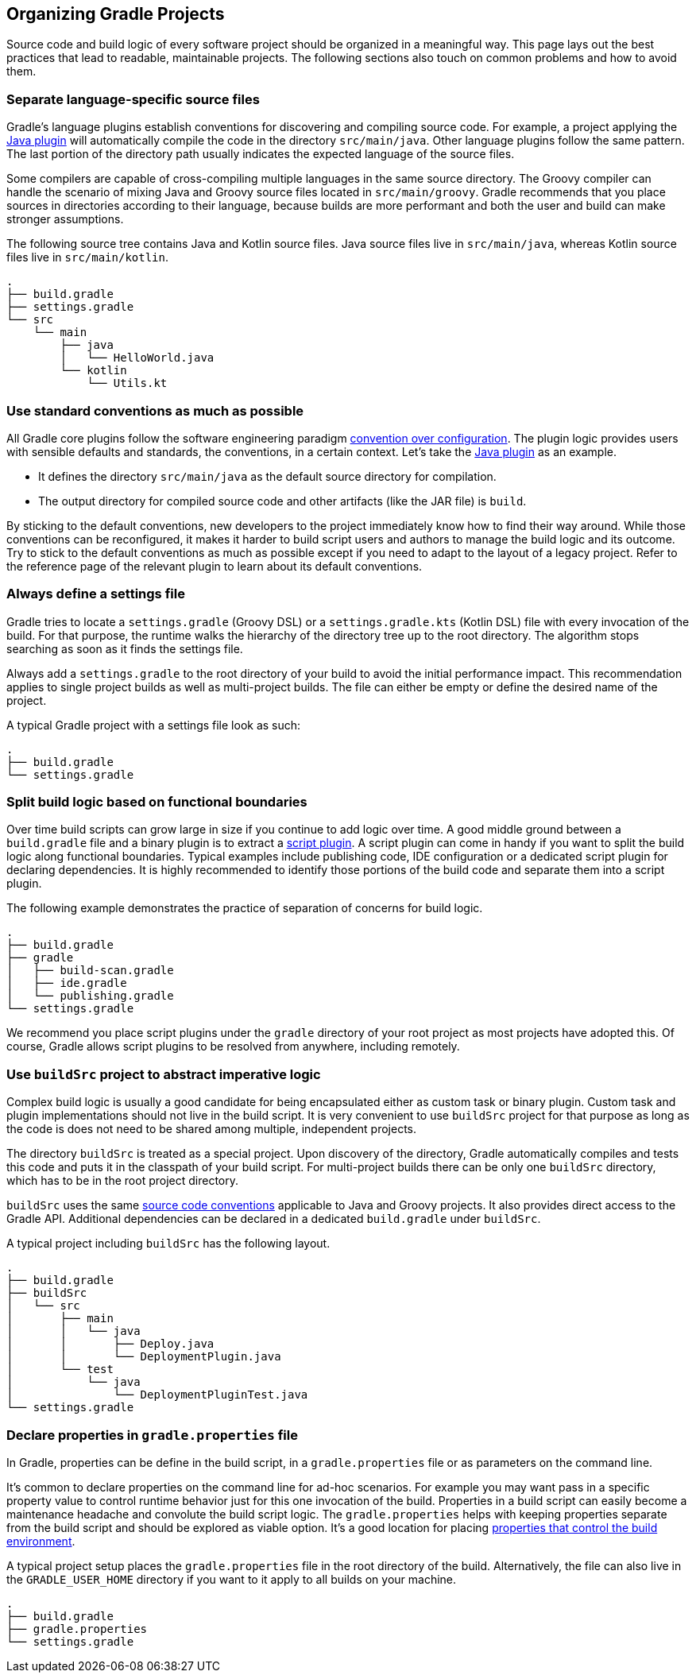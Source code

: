 // Copyright 2017 the original author or authors.
//
// Licensed under the Apache License, Version 2.0 (the "License");
// you may not use this file except in compliance with the License.
// You may obtain a copy of the License at
//
//      http://www.apache.org/licenses/LICENSE-2.0
//
// Unless required by applicable law or agreed to in writing, software
// distributed under the License is distributed on an "AS IS" BASIS,
// WITHOUT WARRANTIES OR CONDITIONS OF ANY KIND, either express or implied.
// See the License for the specific language governing permissions and
// limitations under the License.

[[organizing_gradle_projects]]
== Organizing Gradle Projects

Source code and build logic of every software project should be organized in a meaningful way. This page lays out the best practices that lead to readable, maintainable projects. The following sections also touch on common problems and how to avoid them.

[[sec:separate_language_source_files]]
=== Separate language-specific source files

Gradle's language plugins establish conventions for discovering and compiling source code. For example, a project applying the <<java_plugin,Java plugin>> will automatically compile the code in the directory `src/main/java`. Other language plugins follow the same pattern. The last portion of the directory path usually indicates the expected language of the source files.

Some compilers are capable of cross-compiling multiple languages in the same source directory. The Groovy compiler can handle the scenario of mixing Java and Groovy source files located in `src/main/groovy`. Gradle recommends that you place sources in directories according to their language, because builds are more performant and both the user and build can make stronger assumptions.

The following source tree contains Java and Kotlin source files. Java source files live in `src/main/java`, whereas Kotlin source files live in `src/main/kotlin`.

----
.
├── build.gradle
├── settings.gradle
└── src
    └── main
        ├── java
        │   └── HelloWorld.java
        └── kotlin
            └── Utils.kt
----

[[sec:use_standard_conventions]]
=== Use standard conventions as much as possible

All Gradle core plugins follow the software engineering paradigm link:https://en.wikipedia.org/wiki/Convention_over_configuration[convention over configuration]. The plugin logic provides users with sensible defaults and standards, the conventions, in a certain context. Let’s take the <<java_plugin,Java plugin>> as an example.

* It defines the directory `src/main/java` as the default source directory for compilation.
* The output directory for compiled source code and other artifacts (like the JAR file) is `build`.

By sticking to the default conventions, new developers to the project immediately know how to find their way around. While those conventions can be reconfigured, it makes it harder to build script users and authors to manage the build logic and its outcome. Try to stick to the default conventions as much as possible except if you need to adapt to the layout of a legacy project. Refer to the reference page of the relevant plugin to learn about its default conventions.

=== Always define a settings file

Gradle tries to locate a `settings.gradle` (Groovy DSL) or a `settings.gradle.kts` (Kotlin DSL) file with every invocation of the build. For that purpose, the runtime walks the hierarchy of the directory tree up to the root directory. The algorithm stops searching as soon as it finds the settings file.

Always add a `settings.gradle` to the root directory of your build to avoid the initial performance impact. This recommendation applies to single project builds as well as multi-project builds. The file can either be empty or define the desired name of the project.

A typical Gradle project with a settings file look as such:

----
.
├── build.gradle
└── settings.gradle
----

[[sec:split_build_logic_functional_boundaries]]
=== Split build logic based on functional boundaries

Over time build scripts can grow large in size if you continue to add logic over time. A good middle ground between a `build.gradle` file and a binary plugin is to extract a <<sec:script_plugins,script plugin>>. A script plugin can come in handy if you want to split the build logic along functional boundaries. Typical examples include publishing code, IDE configuration or a dedicated script plugin for declaring dependencies. It is highly recommended to identify those portions of the build code and separate them into a script plugin.

The following example demonstrates the practice of separation of concerns for build logic.

----
.
├── build.gradle
├── gradle
│   ├── build-scan.gradle
│   ├── ide.gradle
│   └── publishing.gradle
└── settings.gradle
----

We recommend you place script plugins under the `gradle` directory of your root project as most projects have adopted this. Of course, Gradle allows script plugins to be resolved from anywhere, including remotely.

[[sec:build_sources]]
=== Use `buildSrc` project to abstract imperative logic

Complex build logic is usually a good candidate for being encapsulated either as custom task or binary plugin. Custom task and plugin implementations should not live in the build script. It is very convenient to use `buildSrc` project for that purpose as long as the code is does not need to be shared among multiple, independent projects.

The directory `buildSrc` is treated as a special project. Upon discovery of the directory, Gradle automatically compiles and tests this code and puts it in the classpath of your build script. For multi-project builds there can be only one `buildSrc` directory, which has to be in the root project directory.

`buildSrc` uses the same <<javalayout,source code conventions>> applicable to Java and Groovy projects. It also provides direct access to the Gradle API. Additional dependencies can be declared in a dedicated `build.gradle` under `buildSrc`.

++++
<sample xmlns:xi="http://www.w3.org/2001/XInclude" id="customBuildSrcBuild" dir="java/multiproject" title="Custom buildSrc build script">
    <sourcefile file="buildSrc/build.gradle"/>
</sample>
++++

A typical project including `buildSrc` has the following layout.

----
.
├── build.gradle
├── buildSrc
│   └── src
│       ├── main
│       │   └── java
│       │       ├── Deploy.java
│       │       └── DeploymentPlugin.java
│       └── test
│           └── java
│               └── DeploymentPluginTest.java
└── settings.gradle
----

=== Declare properties in `gradle.properties` file

In Gradle, properties can be define in the build script, in a `gradle.properties` file or as parameters on the command line.

It's common to declare properties on the command line for ad-hoc scenarios. For example you may want pass in a specific property value to control runtime behavior just for this one invocation of the build. Properties in a build script can easily become a maintenance headache and convolute the build script logic. The `gradle.properties` helps with keeping properties separate from the build script and should be explored as viable option. It's a good location for placing <<sec:gradle_configuration_properties,properties that control the build environment>>.

A typical project setup places the `gradle.properties` file in the root directory of the build. Alternatively, the file can also live in the `GRADLE_USER_HOME` directory if you want to it apply to all builds on your machine.

----
.
├── build.gradle
├── gradle.properties
└── settings.gradle
----
